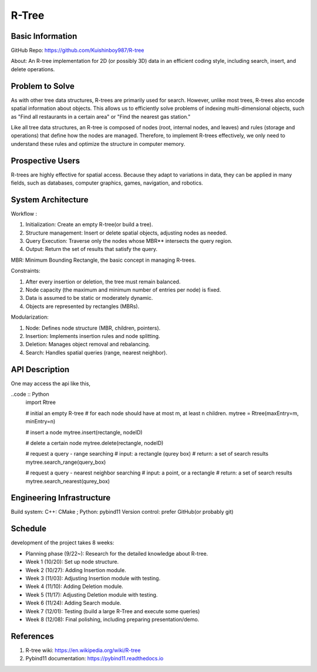 =================
R-Tree
=================

Basic Information
=================

GitHub Repo: https://github.com/Kuishinboy987/R-tree

About: An R-tree implementation for 2D (or possibly 3D) data in an efficient 
coding style, including search, insert, and delete operations.

Problem to Solve
================

As with other tree data structures, R-trees are primarily used for search.
However, unlike most trees, R-trees also encode spatial information about objects.
This allows us to efficiently solve problems of indexing multi-dimensional objects, 
such as "Find all restaurants in a certain area" or "Find the nearest gas station."

Like all tree data structures, an R-tree is composed of nodes (root, internal 
nodes, and leaves) and rules (storage and operations) that define how the 
nodes are managed. Therefore, to implement R-trees effectively, we only need to 
understand these rules and optimize the structure in computer memory.

Prospective Users
=================

R-trees are highly effective for spatial access. Because they adapt to variations 
in data, they can be applied in many fields, such as databases, computer graphics, 
games, navigation, and robotics.

System Architecture
===================

Workflow : 

1. Initialization: Create an empty R-tree(or build a tree).

2. Structure management: Insert or delete spatial objects, adjusting nodes as needed.

3. Query Execution: Traverse only the nodes whose MBR** intersects the query region.

4. Output: Return the set of results that satisfy the query.

MBR: Minimum Bounding Rectangle, the basic concept in managing R-trees.

Constraints: 

1. After every insertion or deletion, the tree must remain balanced.

2. Node capacity (the maximum and minimum number of entries per node) is fixed.

3. Data is assumed to be static or moderately dynamic.

4. Objects are represented by rectangles (MBRs).

Modularization: 

1. Node: Defines node structure (MBR, children, pointers).

2. Insertion: Implements insertion rules and node splitting.

3. Deletion: Manages object removal and rebalancing.

4. Search: Handles spatial queries (range, nearest neighbor).

API Description
===============

One may access the api like this, 

..code :: Python
    import Rtree

    # initial an empty R-tree
    # for each node should have at most m, at least n children.
    mytree = Rtree(maxEntry=m, minEntry=n)

    # insert a node
    mytree.insert(rectangle, nodeID)

    # delete a certain node
    mytree.delete(rectangle, nodeID)

    # request a query - range searching
    # input: a rectangle (qurey box)
    # return: a set of search results
    mytree.search_range(query_box)

    # request a query - nearest neighbor searching
    # input: a point, or a rectangle
    # return: a set of search results
    mytree.search_nearest(qurey_box)


Engineering Infrastructure
==========================

Build system: C++: CMake ; Python: pybind11
Version control: prefer GitHub(or probably git)

Schedule
========

development of the project takes 8 weeks:

* Planning phase (9/22~): Research for the detailed knowledge about R-tree.
* Week 1 (10/20): Set up node structure.
* Week 2 (10/27): Adding Insertion module.
* Week 3 (11/03): Adjusting Insertion module with testing.
* Week 4 (11/10): Adding Deletion module.
* Week 5 (11/17): Adjusting Deletion module with testing.
* Week 6 (11/24): Adding Search module.
* Week 7 (12/01): Testing (build a large R-Tree and execute some queries)
* Week 8 (12/08): Final polishing, including preparing presentation/demo.

References
==========

1. R-tree wiki: https://en.wikipedia.org/wiki/R-tree
2. Pybind11 documentation: https://pybind11.readthedocs.io

